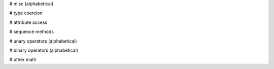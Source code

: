 # misc (alphabetical)

.. py:method:: __await__()

   :meta self-param: obj

.. py:method:: __call__(*args, **kwargs)

   :meta self-param: obj

.. py:method:: __dir__()

   :meta self-param: obj

.. py:method:: __format__(fmt)

   :meta self-param: obj

.. py:method:: __hash__()

   :meta self-param: obj

.. py:method:: __repr__()

   :meta self-param: obj

.. py:method:: __sizeof__()

   :meta self-param: obj

# type coercion

.. py:method:: __str__()

   :meta self-param: obj

.. py:method:: __bytes__()

   :meta self-param: obj

.. py:method:: __bool__()

   :meta self-param: obj

.. py:method:: __int__()

   :meta self-param: obj

.. py:method:: __float__()

   :meta self-param: obj

.. py:method:: __complex__()

   :meta self-param: obj

.. py:method:: __index__()

   :meta self-param: obj

# attribute access

.. py:method:: __getattr__(attr)

   :meta self-param: obj

.. py:method:: __setattr__(attr, value)

   :meta self-param: obj

.. py:method:: __delattr__(attr)

   :meta self-param: obj

# sequence methods

.. py:method:: __contains__(value)

   :meta self-param: obj

.. py:method:: __getitem__(item)

   :meta self-param: obj

.. py:method:: __setitem__(item, value)

   :meta self-param: obj

.. py:method:: __delitem__(item)

   :meta self-param: obj

.. py:method:: __iter__()

   :meta self-param: obj

.. py:method:: __len__()

   :meta self-param: obj

.. py:method:: __length_hint__()

   :meta self-param: obj

.. py:method:: __reversed__()

   :meta self-param: obj

# unary operators (alphabetical)

.. py:method:: __invert__()

   :meta self-param: obj

.. py:method:: __neg__()

   :meta self-param: obj

.. py:method:: __pos__()

   :meta self-param: obj

# binary operators (alphabetical)

.. py:method:: __add__(other)

   :meta self-param: obj

.. py:method:: __and__(other)

   :meta self-param: obj

.. py:method:: __divmod__(other)

   :meta self-param: obj

.. py:method:: __eq__(other)

   :meta self-param: obj

.. py:method:: __floordiv__(other)

   :meta self-param: obj

.. py:method:: __ge__(other)

   :meta self-param: obj

.. py:method:: __gt__(other)

   :meta self-param: obj

.. py:method:: __le__(other)

   :meta self-param: obj

.. py:method:: __lshift__(other)

   :meta self-param: obj

.. py:method:: __lt__(other)

   :meta self-param: obj

.. py:method:: __matmul__(other)

   :meta self-param: obj

.. py:method:: __mod__(other)

   :meta self-param: obj

.. py:method:: __mul__(other)

   :meta self-param: obj

.. py:method:: __ne__(other)

   :meta self-param: obj

.. py:method:: __or__(other)

   :meta self-param: obj

.. py:method:: __pow__(other)

   :meta self-param: obj

.. py:method:: __rshift__(other)

   :meta self-param: obj

.. py:method:: __sub__(other)

   :meta self-param: obj

.. py:method:: __truediv__(other)

   :meta self-param: obj

.. py:method:: __xor__(other)

   :meta self-param: obj

# other math

.. py:method:: __abs__()

   :meta self-param: obj

.. py:method:: __ceil__()

   :meta self-param: obj

.. py:method:: __floor__()

   :meta self-param: obj

.. py:method:: __round__(n)

   :meta self-param: obj

.. py:method:: __trunc__()

   :meta self-param: obj
